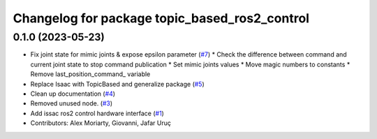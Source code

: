 ^^^^^^^^^^^^^^^^^^^^^^^^^^^^^^^^^^^^^^^^^^^^^^
Changelog for package topic_based_ros2_control
^^^^^^^^^^^^^^^^^^^^^^^^^^^^^^^^^^^^^^^^^^^^^^

0.1.0 (2023-05-23)
------------------
* Fix joint state for mimic joints & expose epsilon parameter (`#7 <https://github.com/PickNikRobotics/topic_based_ros2_control/issues/7>`_)
  * Check the difference between command and current joint state to stop command publication
  * Set mimic joints values
  * Move magic numbers to constants
  * Remove last_position_command\_ variable
* Replace Isaac with TopicBased and generalize package (`#5 <https://github.com/PickNikRobotics/topic_based_ros2_control/issues/5>`_)
* Clean up documentation (`#4 <https://github.com/PickNikRobotics/topic_based_ros2_control/issues/4>`_)
* Removed unused node. (`#3 <https://github.com/PickNikRobotics/topic_based_ros2_control/issues/3>`_)
* Add issac ros2 control hardware interface (`#1 <https://github.com/PickNikRobotics/topic_based_ros2_control/issues/1>`_)
* Contributors: Alex Moriarty, Giovanni, Jafar Uruç
